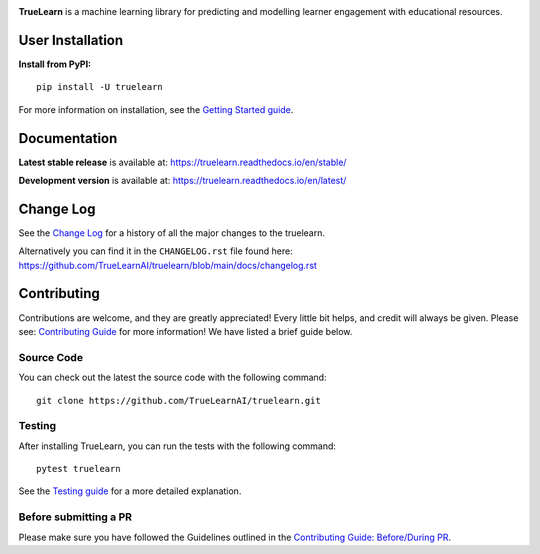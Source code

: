 |PyPi| |License| |Unit tests| |Static analysis| |codecov|

|FOSSA Status| |docs| |Black|

|TrueLearn|

**TrueLearn** is a machine learning library for predicting and modelling learner engagement with educational resources.

.. |PyPi| image:: https://img.shields.io/pypi/pyversions/truelearn?label=Python&style=flat
   :target: https://pypi.org/project/truelearn/
   :alt: PyPI - Python Version

.. |License| image:: https://img.shields.io/badge/License-MIT-blue
   :target: https://github.com/TrueLearnAI/truelearn/blob/main/LICENSE
   :alt: License

.. |Unit tests| image:: https://github.com/TrueLearnAI/truelearn/actions/workflows/unit_tests.yml/badge.svg
   :target: https://github.com/TrueLearnAI/truelearn/actions/workflows/unit_tests.yml
   :alt: Unit tests

.. |Static analysis| image:: https://github.com/comp0016-group1/TrueLearn/actions/workflows/static_analysis.yml/badge.svg
   :target: https://github.com/TrueLearnAI/truelearn/actions/workflows/static_analysis.yml
   :alt: Static analysis

.. |codecov| image:: https://codecov.io/gh/TrueLearnAI/truelearn/branch/main/graph/badge.svg?token=69JZ051NAO
   :target: https://codecov.io/gh/TrueLearnAI/truelearn
   :alt: codecov

.. |FOSSA Status| image:: https://app.fossa.com/api/projects/git%2Bgithub.com%2FTrueLearnAI%2Ftruelearn.svg?type=small
   :target: https://app.fossa.com/projects/git%2Bgithub.com%2FTrueLearnAI%2Ftruelearn?ref=badge_small
   :alt: FOSSA Status

.. |docs| image:: https://readthedocs.org/projects/truelearn/badge/?version=latest
   :target: https://truelearn.readthedocs.io/en/latest/?badge=latest
   :alt: Documentation Status

.. |Black| image:: https://img.shields.io/badge/code%20style-black-000000.svg
   :target: https://github.com/psf/black
   :alt: Black

.. |TrueLearn| image:: docs/images/TrueLearn_logo.png
   :target: https://truelearnai.github.io/
   :alt: TrueLearn

User Installation
#################

**Install from PyPI:** ::

   pip install -U truelearn

For more information on installation, see the `Getting Started guide <https://truelearn.readthedocs.io/en/stable/tutorial/quickstart.html>`_.


Documentation
#############

**Latest stable release** is available at: https://truelearn.readthedocs.io/en/stable/

**Development version** is available at: https://truelearn.readthedocs.io/en/latest/

Change Log
##########

See the `Change Log <https://truelearn.readthedocs.io/en/stable/index.html#change-log>`_
for a history of all the major changes to the truelearn.

Alternatively you can find it in the ``CHANGELOG.rst`` file found here:
https://github.com/TrueLearnAI/truelearn/blob/main/docs/changelog.rst

Contributing
############

Contributions are welcome, and they are greatly appreciated! Every little bit helps,
and credit will always be given.
Please see: `Contributing Guide <https://truelearn.readthedocs.io/en/stable/dev/index.html>`_ for more information!
We have listed a brief guide below.

Source Code
-----------

You can check out the latest the source code with the following command::

   git clone https://github.com/TrueLearnAI/truelearn.git


Testing
-------

After installing TrueLearn, you can run the tests with the following command::

   pytest truelearn

See the `Testing guide <https://truelearn.readthedocs.io/en/stable/dev/testing.html>`_
for a more detailed explanation.

Before submitting a PR
----------------------

Please make sure you have followed the Guidelines outlined in the
`Contributing Guide: Before/During PR  <https://truelearn.readthedocs.io/en/stable/dev/before_pr.html>`_.


